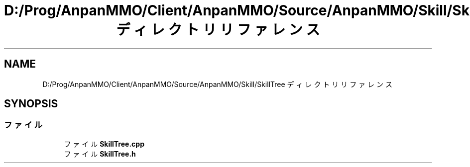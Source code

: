 .TH "D:/Prog/AnpanMMO/Client/AnpanMMO/Source/AnpanMMO/Skill/SkillTree ディレクトリリファレンス" 3 "2018年12月20日(木)" "AnpanMMO" \" -*- nroff -*-
.ad l
.nh
.SH NAME
D:/Prog/AnpanMMO/Client/AnpanMMO/Source/AnpanMMO/Skill/SkillTree ディレクトリリファレンス
.SH SYNOPSIS
.br
.PP
.SS "ファイル"

.in +1c
.ti -1c
.RI "ファイル \fBSkillTree\&.cpp\fP"
.br
.ti -1c
.RI "ファイル \fBSkillTree\&.h\fP"
.br
.in -1c
